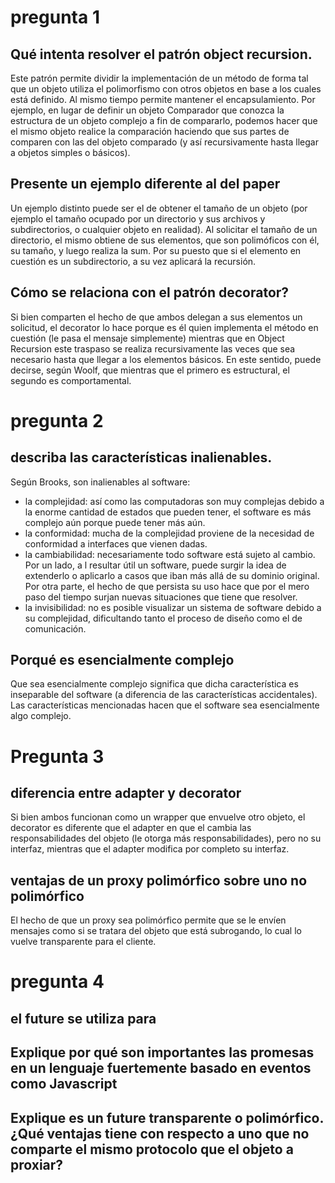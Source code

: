 * pregunta 1

** Qué intenta resolver el patrón object recursion.

Este patrón permite dividir la implementación de un método de forma
tal que un objeto utiliza el polimorfismo con otros objetos en base a
los cuales está definido. Al mismo tiempo permite mantener el
encapsulamiento. Por ejemplo, en lugar de definir un objeto Comparador
que conozca la estructura de un objeto complejo a fin de compararlo,
podemos hacer que el mismo objeto realice la comparación haciendo que
sus partes de comparen con las del objeto comparado (y así
recursivamente hasta llegar a objetos simples o básicos).

** Presente un ejemplo diferente al del paper

Un ejemplo distinto puede ser el de obtener el tamaño de un objeto
(por ejemplo el tamaño ocupado por un directorio y sus archivos y
subdirectorios, o cualquier objeto en realidad). Al solicitar el tamaño
de un directorio, el mismo obtiene de sus elementos, que son
polimóficos con él, su tamaño, y luego realiza la sum. Por su puesto
que si el elemento en cuestión es un subdirectorio, a su vez aplicará
la recursión.

** Cómo se relaciona con el patrón decorator?

Si bien comparten el hecho de que ambos delegan a sus elementos un
solicitud, el decorator lo hace porque es él quien implementa el
método en cuestión (le pasa el mensaje simplemente) mientras que en
Object Recursion este traspaso se realiza recursivamente las veces que
sea necesario hasta que llegar a los elementos básicos. En este
sentido, puede decirse, según Woolf, que mientras que el primero es
estructural, el segundo es comportamental.

* pregunta 2

** describa las características inalienables.

Según Brooks, son inalienables al software:
+ la complejidad: así como las computadoras son muy complejas debido
 a la enorme cantidad de estados que pueden tener, el software es más
 complejo aún porque puede tener más aún.
+ la conformidad: mucha de la complejidad proviene de la necesidad de
  conformidad a interfaces que vienen dadas.
+ la cambiabilidad: necesariamente todo software está sujeto al
  cambio. Por un lado, a l resultar útil un software, puede surgir la
  idea de extenderlo o aplicarlo a casos que iban más allá de su
  dominio original. Por otra parte, el hecho de que persista su uso
  hace que por el mero paso del tiempo surjan nuevas situaciones que
  tiene que resolver.
+ la invisibilidad: no es posible visualizar un sistema de software
  debido a su complejidad, dificultando tanto el proceso de diseño
  como el de comunicación.
  

** Porqué es esencialmente complejo 

Que sea esencialmente complejo significa que dicha característica es
inseparable del software (a diferencia de las características
accidentales). Las características mencionadas hacen que el software
sea esencialmente algo complejo.

* Pregunta 3

** diferencia entre adapter y decorator
Si bien ambos funcionan como un wrapper que envuelve otro objeto, el
decorator es diferente que el adapter en que el cambia las
responsabilidades del objeto (le otorga más responsabilidades), pero
no su interfaz, mientras que el adapter modifica por completo su
interfaz.

** ventajas de un proxy polimórfico sobre uno no polimórfico

El hecho de que un proxy sea polimórfico permite que se le envíen
mensajes como si se tratara del objeto que está subrogando, lo cual lo
vuelve transparente para el cliente.

** 

* pregunta 4

** el future se utiliza para

** Explique por qué son importantes las promesas en un lenguaje fuertemente basado en eventos como Javascript

** Explique es un future transparente o polimórfico. ¿Qué ventajas tiene con respecto a uno que no comparte el mismo protocolo que el objeto a proxiar?
